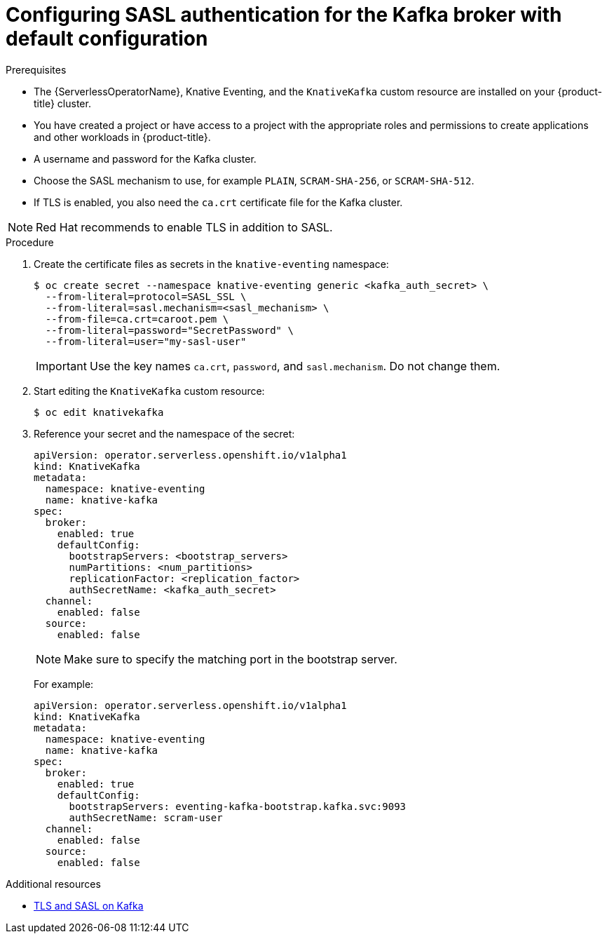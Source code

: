 // Module is included in the following assemblies:
//
// * serverless/knative_eventing/serverless-kafka.adoc

[id="serverless-kafka-broker-sasl-default-config_{context}"]
= Configuring SASL authentication for the Kafka broker with default configuration

.Prerequisites

* The {ServerlessOperatorName}, Knative Eventing, and the `KnativeKafka` custom resource are installed on your {product-title} cluster.
* You have created a project or have access to a project with the appropriate roles and permissions to create applications and other workloads in {product-title}.
* A username and password for the Kafka cluster.
* Choose the SASL mechanism to use, for example `PLAIN`, `SCRAM-SHA-256`, or `SCRAM-SHA-512`.
* If TLS is enabled, you also need the `ca.crt` certificate file for the Kafka cluster.

[NOTE]
====
Red Hat recommends to enable TLS in addition to SASL.
====

.Procedure

. Create the certificate files as secrets in the `knative-eventing` namespace:
+
[source,terminal]
----
$ oc create secret --namespace knative-eventing generic <kafka_auth_secret> \
  --from-literal=protocol=SASL_SSL \
  --from-literal=sasl.mechanism=<sasl_mechanism> \
  --from-file=ca.crt=caroot.pem \
  --from-literal=password="SecretPassword" \
  --from-literal=user="my-sasl-user"
----
+
[IMPORTANT]
====
Use the key names `ca.crt`, `password`, and `sasl.mechanism`. Do not change them.
====

. Start editing the `KnativeKafka` custom resource:
+
[source,terminal]
----
$ oc edit knativekafka
----

. Reference your secret and the namespace of the secret:
+
[source,yaml]
----
apiVersion: operator.serverless.openshift.io/v1alpha1
kind: KnativeKafka
metadata:
  namespace: knative-eventing
  name: knative-kafka
spec:
  broker:
    enabled: true
    defaultConfig:
      bootstrapServers: <bootstrap_servers>
      numPartitions: <num_partitions>
      replicationFactor: <replication_factor>
      authSecretName: <kafka_auth_secret>
  channel:
    enabled: false
  source:
    enabled: false
----
+
[NOTE]
====
Make sure to specify the matching port in the bootstrap server.
====
+
For example:
+
[source,yaml]
----
apiVersion: operator.serverless.openshift.io/v1alpha1
kind: KnativeKafka
metadata:
  namespace: knative-eventing
  name: knative-kafka
spec:
  broker:
    enabled: true
    defaultConfig:
      bootstrapServers: eventing-kafka-bootstrap.kafka.svc:9093
      authSecretName: scram-user
  channel:
    enabled: false
  source:
    enabled: false
----

.Additional resources

* link:https://access.redhat.com/documentation/en-us/red_hat_amq/7.5/html-single/using_amq_streams_on_rhel/index#assembly-kafka-encryption-and-authentication-str[TLS and SASL on Kafka]

